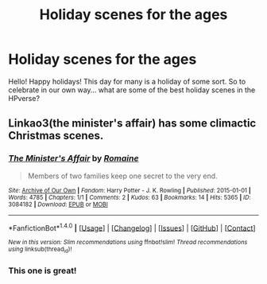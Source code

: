 #+TITLE: Holiday scenes for the ages

* Holiday scenes for the ages
:PROPERTIES:
:Author: Zerokun11
:Score: 5
:DateUnix: 1482606923.0
:DateShort: 2016-Dec-24
:FlairText: Discussion
:END:
Hello! Happy holidays! This day for many is a holiday of some sort. So to celebrate in our own way... what are some of the best holiday scenes in the HPverse?


** Linkao3(the minister's affair) has some climactic Christmas scenes.
:PROPERTIES:
:Score: 2
:DateUnix: 1482630899.0
:DateShort: 2016-Dec-25
:END:

*** [[http://archiveofourown.org/works/3084182][*/The Minister's Affair/*]] by [[http://www.archiveofourown.org/users/Romaine/pseuds/Romaine][/Romaine/]]

#+begin_quote
  Members of two families keep one secret to the very end.
#+end_quote

^{/Site/: [[http://www.archiveofourown.org/][Archive of Our Own]] *|* /Fandom/: Harry Potter - J. K. Rowling *|* /Published/: 2015-01-01 *|* /Words/: 4785 *|* /Chapters/: 1/1 *|* /Comments/: 2 *|* /Kudos/: 63 *|* /Bookmarks/: 14 *|* /Hits/: 5365 *|* /ID/: 3084182 *|* /Download/: [[http://archiveofourown.org/downloads/Ro/Romaine/3084182/The%20Ministers%20Affair.epub?updated_at=1420187956][EPUB]] or [[http://archiveofourown.org/downloads/Ro/Romaine/3084182/The%20Ministers%20Affair.mobi?updated_at=1420187956][MOBI]]}

--------------

*FanfictionBot*^{1.4.0} *|* [[[https://github.com/tusing/reddit-ffn-bot/wiki/Usage][Usage]]] | [[[https://github.com/tusing/reddit-ffn-bot/wiki/Changelog][Changelog]]] | [[[https://github.com/tusing/reddit-ffn-bot/issues/][Issues]]] | [[[https://github.com/tusing/reddit-ffn-bot/][GitHub]]] | [[[https://www.reddit.com/message/compose?to=tusing][Contact]]]

^{/New in this version: Slim recommendations using/ ffnbot!slim! /Thread recommendations using/ linksub(thread_id)!}
:PROPERTIES:
:Author: FanfictionBot
:Score: 1
:DateUnix: 1482630921.0
:DateShort: 2016-Dec-25
:END:


*** This one is great!
:PROPERTIES:
:Author: InquisitorCOC
:Score: 1
:DateUnix: 1482681645.0
:DateShort: 2016-Dec-25
:END:
